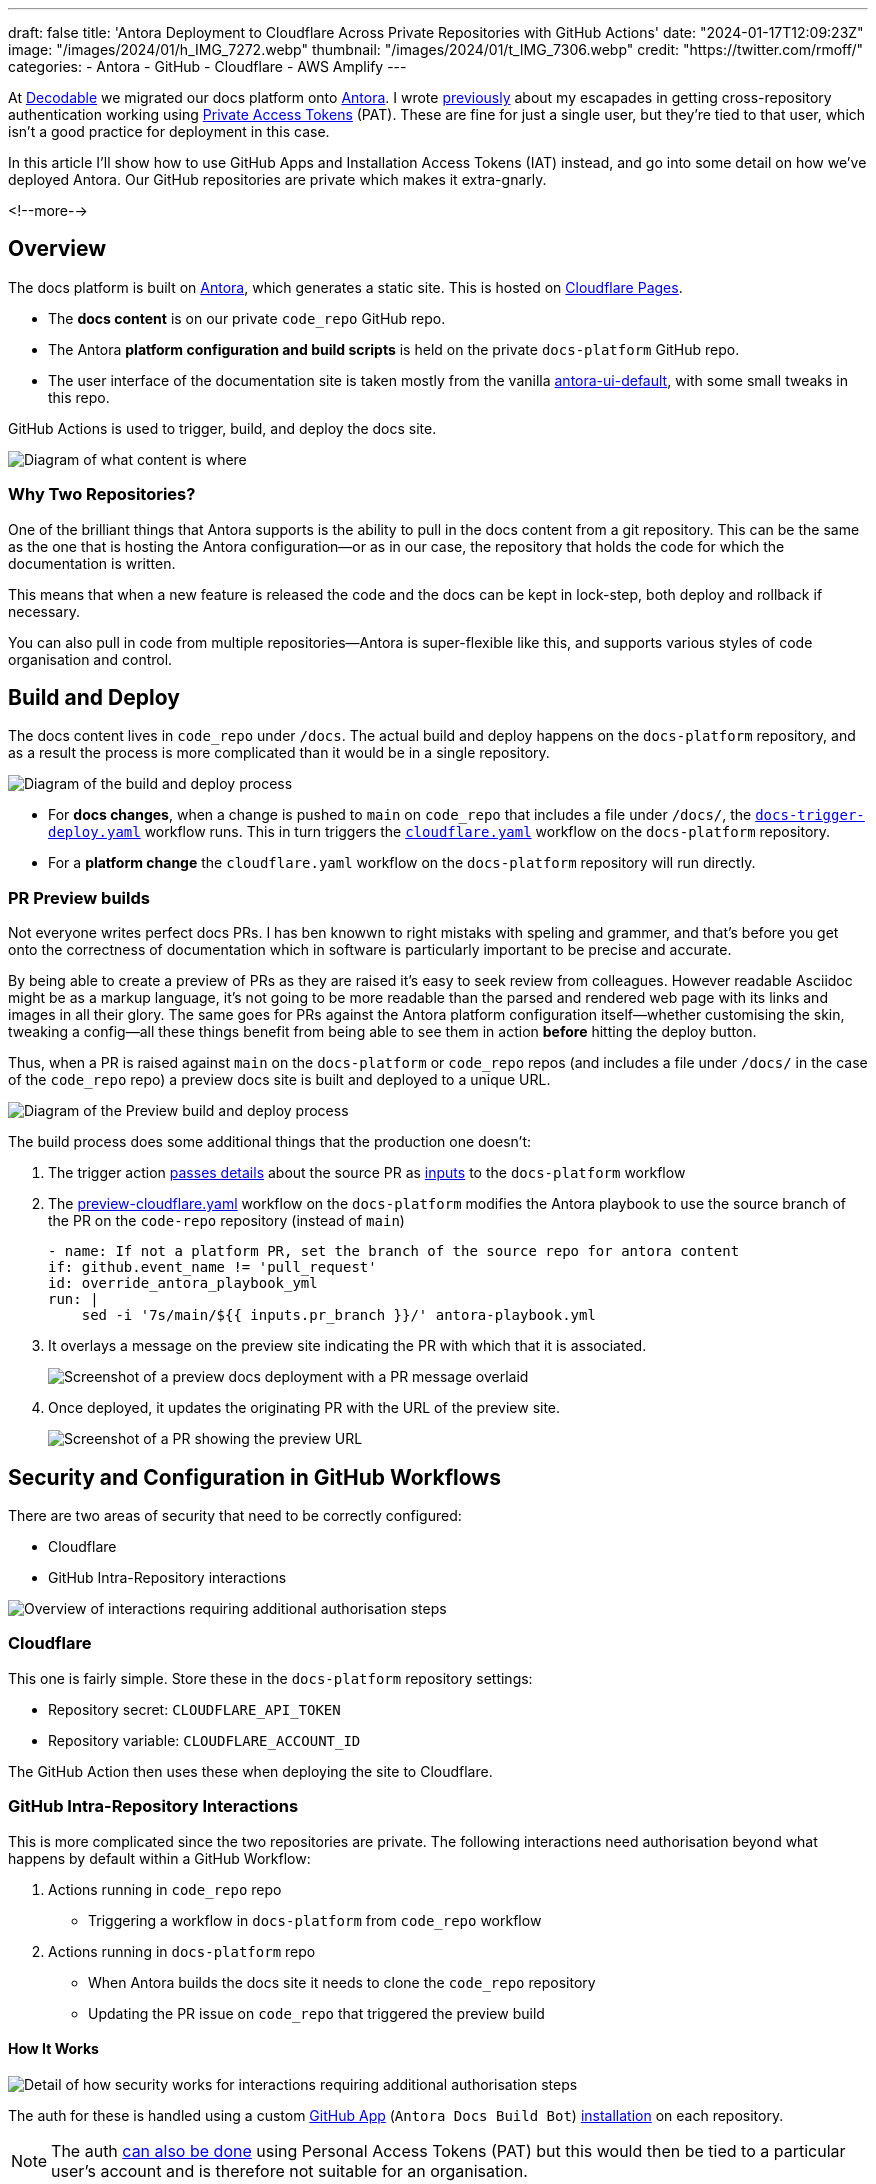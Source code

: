 ---
draft: false
title: 'Antora Deployment to Cloudflare Across Private Repositories with GitHub Actions'
date: "2024-01-17T12:09:23Z"
image: "/images/2024/01/h_IMG_7272.webp"
thumbnail: "/images/2024/01/t_IMG_7306.webp"
credit: "https://twitter.com/rmoff/"
categories:
- Antora
- GitHub
- Cloudflare
- AWS Amplify
---

:source-highlighter: rouge
:icons: font
:rouge-css: style
:rouge-style: github

At https://decodable.co[Decodable] we migrated our docs platform onto https://antora.org/[Antora]. I wrote link:/2023/12/19/deploying-antora-with-github-actions-and-a-private-github-repo/[previously] about my escapades in getting cross-repository authentication working using https://docs.github.com/en/authentication/keeping-your-account-and-data-secure/managing-your-personal-access-tokens#types-of-personal-access-tokens[Private Access Tokens] (PAT). These are fine for just a single user, but they're tied to that user, which isn't a good practice for deployment in this case.

In this article I'll show how to use GitHub Apps and Installation Access Tokens (IAT) instead, and go into some detail on how we've deployed Antora. Our GitHub repositories are private which makes it extra-gnarly.

<!--more-->

== Overview

The docs platform is built on https://docs.antora.org/antora/latest/[Antora], which generates a static site. This is hosted on https://pages.cloudflare.com/[Cloudflare Pages].

* The *docs content* is on our private `code_repo` GitHub repo.
* The Antora *platform configuration and build scripts* is held on the private `docs-platform` GitHub repo.
* The user interface of the documentation site is taken mostly from the vanilla https://gitlab.com/antora/antora-ui-default[antora-ui-default], with some small tweaks in this repo.

GitHub Actions is used to trigger, build, and deploy the docs site.

image::/images/2024/01/contents.webp[Diagram of what content is where]

=== Why Two Repositories?

One of the brilliant things that Antora supports is the ability to pull in the docs content from a git repository. This can be the same as the one that is hosting the Antora configuration—or as in our case, the repository that holds the code for which the documentation is written.

This means that when a new feature is released the code and the docs can be kept in lock-step, both deploy and rollback if necessary.

You can also pull in code from multiple repositories—Antora is super-flexible like this, and supports various styles of code organisation and control.

== Build and Deploy

The docs content lives in `code_repo` under `/docs`. The actual build and deploy happens on the `docs-platform` repository, and as a result the process is more complicated than it would be in a single repository.

image::/images/2024/01/buildanddeploy.webp[Diagram of the build and deploy process]

* For *docs changes*, when a change is pushed to `main` on `code_repo` that includes a file under `/docs/`, the https://gist.github.com/rmoff/6d06b0b258a65502828205733b6a8c8e#file-docs-trigger-deploy-yaml[`docs-trigger-deploy.yaml`] workflow runs. This in turn triggers the https://gist.github.com/rmoff/6d06b0b258a65502828205733b6a8c8e#file-docs-platform-cloudflare-yaml[`cloudflare.yaml`] workflow on the `docs-platform` repository.
* For a *platform change* the `cloudflare.yaml` workflow on the `docs-platform` repository will run directly.

=== PR Preview builds

Not everyone writes perfect docs PRs. I has ben knowwn to right mistaks with speling and grammer, and that's before you get onto the correctness of documentation which in software is particularly important to be precise and accurate.

By being able to create a preview of PRs as they are raised it's easy to seek review from colleagues. However readable Asciidoc might be as a markup language, it's not going to be more readable than the parsed and rendered web page with its links and images in all their glory. The same goes for PRs against the Antora platform configuration itself—whether customising the skin, tweaking a config—all these things benefit from being able to see them in action *before* hitting the deploy button.

Thus, when a PR is raised against `main` on the `docs-platform` or `code_repo` repos (and includes a file under `/docs/` in the case of the `code_repo` repo) a preview docs site is built and deployed to a unique URL.

image::/images/2024/01/buildanddeploy_preview.webp[Diagram of the Preview build and deploy process]

The build process does some additional things that the production one doesn't:

1. The trigger action https://gist.github.com/rmoff/6d06b0b258a65502828205733b6a8c8e#file-docs-trigger-pr-preview-yml-L31-L35[passes details] about the source PR as https://gist.github.com/rmoff/6d06b0b258a65502828205733b6a8c8e#file-docs-platform-preview-cloudflare-yaml-L6-L27[inputs] to the `docs-platform` workflow

2. The https://gist.github.com/rmoff/6d06b0b258a65502828205733b6a8c8e#file-docs-platform-preview-cloudflare-yaml[preview-cloudflare.yaml] workflow on the `docs-platform` modifies the Antora playbook to use the source branch of the PR on the `code-repo` repository (instead of `main`)
+
[source,yaml]
----
- name: If not a platform PR, set the branch of the source repo for antora content
if: github.event_name != 'pull_request'
id: override_antora_playbook_yml
run: |
    sed -i '7s/main/${{ inputs.pr_branch }}/' antora-playbook.yml
----

3. It overlays a message on the preview site indicating the PR with which that it is associated.
+
image::/images/2024/01/pr2.webp[Screenshot of a preview docs deployment with a PR message overlaid]

4. Once deployed, it updates the originating PR with the URL of the preview site.
+
image::/images/2024/01/pr1.webp[Screenshot of a PR showing the preview URL]

== Security and Configuration in GitHub Workflows

There are two areas of security that need to be correctly configured:

* Cloudflare
* GitHub Intra-Repository interactions

image::/images/2024/01/securityoverview.webp[Overview of interactions requiring additional authorisation steps]

=== Cloudflare

This one is fairly simple. Store these in the `docs-platform` repository settings:

* Repository secret: `CLOUDFLARE_API_TOKEN`
* Repository variable: `CLOUDFLARE_ACCOUNT_ID`

The GitHub Action then uses these when deploying the site to Cloudflare.

=== GitHub Intra-Repository Interactions

This is more complicated since the two repositories are private. The following interactions need authorisation beyond what happens by default within a GitHub Workflow:

1. Actions running in `code_repo` repo
    * Triggering a workflow in `docs-platform` from `code_repo` workflow
2. Actions running in `docs-platform` repo
    * When Antora builds the docs site it needs to clone the `code_repo` repository
    * Updating the PR issue on `code_repo` that triggered the preview build

==== How It Works

image::/images/2024/01/securitydetail.webp[Detail of how security works for interactions requiring additional authorisation steps]

The auth for these is handled using a custom https://docs.github.com/en/apps[GitHub App] (`Antora Docs Build Bot`) https://docs.github.com/en/apps/creating-github-apps/authenticating-with-a-github-app/about-authentication-with-a-github-app#authentication-as-an-app-installation[installation] on each repository.

NOTE: The auth https://rmoff.net/2023/12/19/deploying-antora-with-github-actions-and-a-private-github-repo/[can also be done] using Personal Access Tokens (PAT) but this would then be tied to a particular user's account and is therefore not suitable for an organisation.

When each workflow runs its first step is to use the https://github.com/actions/create-github-app-token/tree/v1/?tab=readme-ov-file[create-github-app-token] action to https://docs.github.com/en/apps/creating-github-apps/authenticating-with-a-github-app/authenticating-as-a-github-app-installation#using-an-installation-access-token-to-authenticate-as-an-app-installation[generate a GitHub App installation access token (IAT)]. This is valid for the session only, and then provides the authorisation for the intra-repository actions.

The IAT is used in two ways:

1. From the https://github.com/actions/github-script?tab=readme-ov-file[github-script] action via https://github.com/actions/github-script?tab=readme-ov-file#using-a-separate-github-token[the optional `github-token` parameter]. This is used for two different interactions:
    a. To trigger the `docs-platform` build and deploy workflows from the `code_repo` repository.
    b. When the Preview workflow adds a comment to the PR that triggered it. If this PR came from the `docs-platform` repository (i.e. local to the action) then no additional auth is needed, but to comment on the `code_repo` repository it is.

2. When Antora builds the site it clones the `code_repo` repository. Since this is run from a different repository the default authentication that would apply to an action running in the same repository doesn't exist. Antora https://docs.antora.org/antora/latest/playbook/private-repository-auth/#git-credentials-environment-variable[performs the authentication] using the pre-specified `GIT_CREDENTIALS` environment variable. This *must* follow the following syntax:
+
[source]
----
https://x-access-token:$IAT_TOKEN@github.com
----

==== Setting up the GitHub App

This needs to be done by a user with `Owner` rights on the GitHub organisation. The App has to be created in the GitHub organisation, and from there is installed to the two repositories. The GitHub docs https://docs.github.com/en/apps/creating-github-apps/registering-a-github-app/registering-a-github-app[detail the process] - below is a short set of notes covering the essential settings:

1. From https://github.com/settings/profile[your GitHub profile page] set the `settings context` to that of your organisation, and then click on `Developer settings` (at the very bottom of the page) and then `GitHub Apps`
2. Click on `New GitHub App`.
    a. Give the new app a name (e.g. `Antora Docs Build Bot`)
    b. Set the `Homepage URL` to that of `docs-platform` repo
    c. Disable `Webhook`
3. Under `Repository permissions` set the following
+
|===========================
| Actions       | Read/Write
| Contents      | Read
| Issues        | Read/Write
| Metadata      | Read
| Pull Requests | Read/Write
|===========================
4. Click `Create GitHub App`
5. Make a note of the App ID. You'll store this later on as a repository secret.
6. Scroll down to `Private keys` and click on `Generate a private key`. Save the resulting `.pem` file locally.
7. Click `Install App`
    a. Install it to the account under which the the `docs-platform` and `code_repo` repos are (i.e. `decodeableco`).
    b. When prompted which repositories it should be installed to, select `Only select repositories` and choose `docs-platform` and `code_repo`

==== Configuring Repository Secrets and Variables

As a repo admin, on the `code_repo` repository add the following repository secrets:

[options="header"]
|===============================================================================================================================
| Key             | Value
| `DOCS_APP_ID`          | GitHub App ID
| `DOCS_APP_PRIVATE_KEY` | The full text of the .pem, including the `BEGIN RSA PRIVATE KEY` and `END RSA PRIVATE KEY` header and footer
|===============================================================================================================================

As a repo admin, on the `docs-platform` add the following repository secrets

[options="header"]
|===============================================================================================================================
| Key             | Value
| `DOCS_APP_ID`          | GitHub App ID
| `DOCS_APP_PRIVATE_KEY` | The full text of the .pem, including the `BEGIN RSA PRIVATE KEY` and `END RSA PRIVATE KEY` header and footer
| `CLOUDFLARE_API_TOKEN` | API token from Cloudflare
|===============================================================================================================================

and the following repository variable

[options="header"]
|===============================================================================================================================
| Key             | Value
| `CLOUDFLARE_ACCOUNT_ID` | Cloudflare Account ID
|===============================================================================================================================

== Addendum: Deploying Antora using AWS Amplify and GitHub Workflows

For `$REASONS` we ended up using AWS Amplify. You can find the build scripts https://gist.github.com/rmoff/867322d0ff0659084981d786d9048231[here]. There are three scripts: 

1. Preview deployment (triggered by a PR creation)
2. Live deployment (triggered by a merge to `main`)
3. Teardown preview (triggered by a PR being closed)
